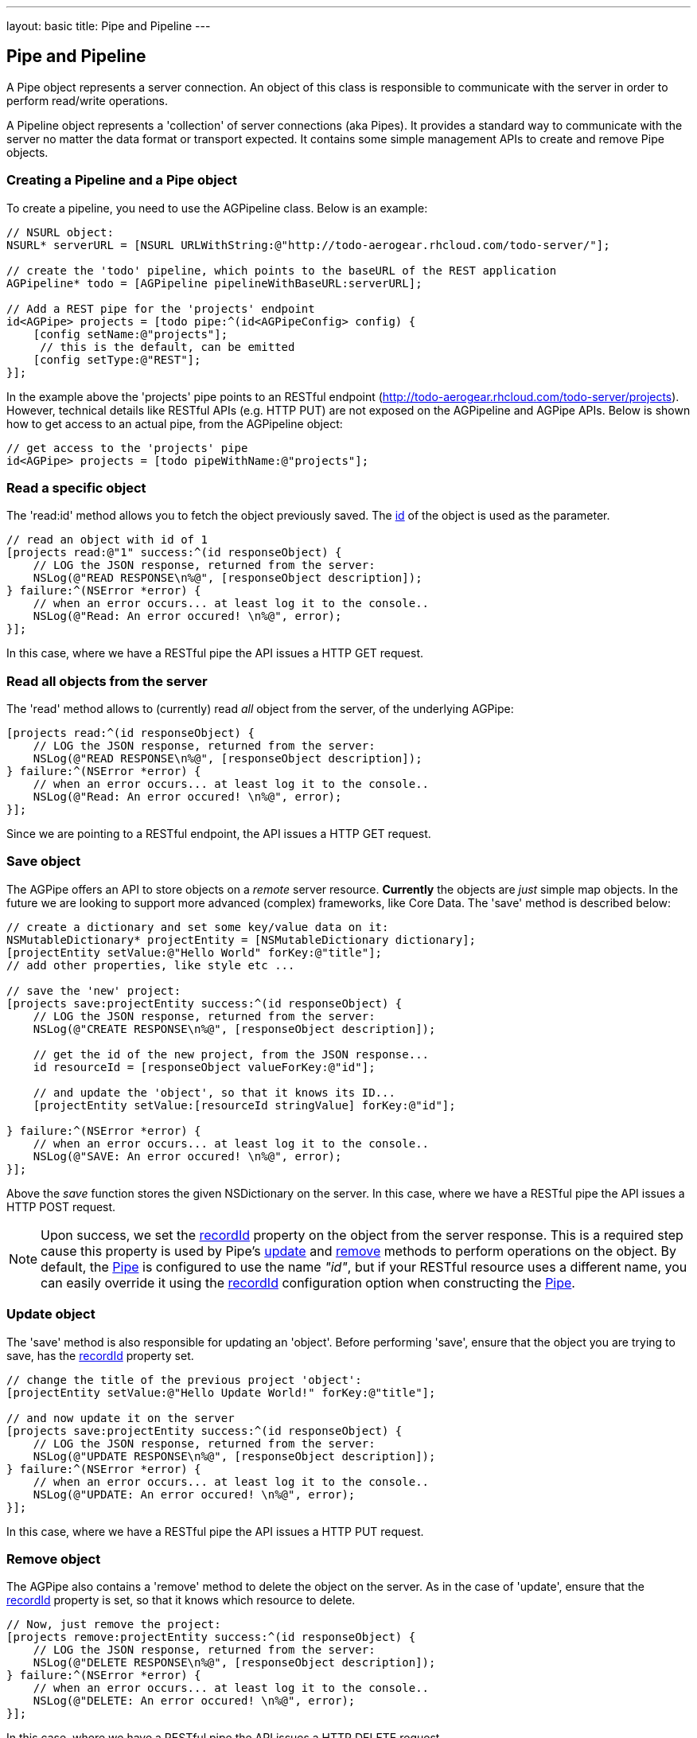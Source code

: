 --- 
layout: basic 
title: Pipe and Pipeline
---

== Pipe and Pipeline

A Pipe object represents a server connection. An object of this class is responsible to communicate with the server in order to perform read/write operations.

A Pipeline object represents a 'collection' of server connections (aka Pipes). It provides a standard way to communicate with the server no matter the data format or transport expected. It contains some simple management APIs to create and remove Pipe objects.

=== Creating a Pipeline and a Pipe object

To create a pipeline, you need to use the AGPipeline class. Below is an example: 

[source,c]
----
// NSURL object:
NSURL* serverURL = [NSURL URLWithString:@"http://todo-aerogear.rhcloud.com/todo-server/"];

// create the 'todo' pipeline, which points to the baseURL of the REST application
AGPipeline* todo = [AGPipeline pipelineWithBaseURL:serverURL];

// Add a REST pipe for the 'projects' endpoint
id<AGPipe> projects = [todo pipe:^(id<AGPipeConfig> config) {
    [config setName:@"projects"];
     // this is the default, can be emitted
    [config setType:@"REST"];
}];
----

In the example above the 'projects' pipe points to an RESTful endpoint (http://todo-aerogear.rhcloud.com/todo-server/projects). However, technical details like RESTful APIs (e.g. HTTP PUT) are not exposed on the AGPipeline and AGPipe APIs. Below is shown how to get access to an actual pipe, from the AGPipeline object:

[source,c]
----
// get access to the 'projects' pipe
id<AGPipe> projects = [todo pipeWithName:@"projects"];
----

=== Read a specific object

The 'read:id' method allows you to fetch the object previously saved. The <<noteid, id>> of the object is used as the parameter.

[source,c]
----
// read an object with id of 1
[projects read:@"1" success:^(id responseObject) {
    // LOG the JSON response, returned from the server:
    NSLog(@"READ RESPONSE\n%@", [responseObject description]);
} failure:^(NSError *error) {
    // when an error occurs... at least log it to the console..
    NSLog(@"Read: An error occured! \n%@", error);
}];
----

In this case, where we have a RESTful pipe the API issues a HTTP GET request.

=== Read all objects from the server

The 'read' method allows to (currently) read _all_ object from the server, of the underlying AGPipe:

[source,c]
----
[projects read:^(id responseObject) {
    // LOG the JSON response, returned from the server:
    NSLog(@"READ RESPONSE\n%@", [responseObject description]);
} failure:^(NSError *error) {
    // when an error occurs... at least log it to the console..
    NSLog(@"Read: An error occured! \n%@", error);
}];
----

Since we are pointing to a RESTful endpoint, the API issues a HTTP GET request. 

=== Save object 

The AGPipe offers an API to store objects on a _remote_ server resource. *Currently* the objects are _just_ simple map objects. In the future we are looking to support more advanced (complex) frameworks, like Core Data. The 'save' method is described below:

[source,c]
----
// create a dictionary and set some key/value data on it:
NSMutableDictionary* projectEntity = [NSMutableDictionary dictionary];
[projectEntity setValue:@"Hello World" forKey:@"title"];
// add other properties, like style etc ...

// save the 'new' project:
[projects save:projectEntity success:^(id responseObject) {
    // LOG the JSON response, returned from the server:
    NSLog(@"CREATE RESPONSE\n%@", [responseObject description]);
    
    // get the id of the new project, from the JSON response...
    id resourceId = [responseObject valueForKey:@"id"];

    // and update the 'object', so that it knows its ID...
    [projectEntity setValue:[resourceId stringValue] forKey:@"id"];
    
} failure:^(NSError *error) {
    // when an error occurs... at least log it to the console..
    NSLog(@"SAVE: An error occured! \n%@", error);
}];
----

Above the _save_ function stores the given NSDictionary on the server. In this case, where we have a RESTful pipe the API issues a HTTP POST request.

[[noteid]]
NOTE: Upon success, we set the link:http://aerogear.org/docs/specs/aerogear-ios/Protocols/AGPipeConfig.html#//api/name/recordId[recordId] property on the object from the server response. This is a required step cause this property is used by Pipe's <<update, update>> and <<remove, remove>> methods to perform operations on the object. By default, the link:http://aerogear.org/docs/specs/aerogear-ios/Protocols/AGPipe.html[Pipe] is configured to use the name _"id"_, but if your RESTful resource uses a different name, you can easily override it using the link:http://aerogear.org/docs/specs/aerogear-ios/Protocols/AGPipeConfig.html#//api/name/recordId[recordId] configuration option when constructing the link:http://aerogear.org/docs/specs/aerogear-ios/Protocols/AGPipe.html[Pipe].

[[update]]
=== Update object

The 'save' method is also responsible for updating an 'object'. Before performing 'save', ensure that the object you are trying to save, has the <<noteid, recordId>> property set.

[source,c]
----
// change the title of the previous project 'object':
[projectEntity setValue:@"Hello Update World!" forKey:@"title"];

// and now update it on the server
[projects save:projectEntity success:^(id responseObject) {
    // LOG the JSON response, returned from the server:
    NSLog(@"UPDATE RESPONSE\n%@", [responseObject description]);
} failure:^(NSError *error) {
    // when an error occurs... at least log it to the console..
    NSLog(@"UPDATE: An error occured! \n%@", error);
}];
----

In this case, where we have a RESTful pipe the API issues a HTTP PUT request.

[[remove]]
=== Remove object

The AGPipe also contains a 'remove' method to delete the object on the server. As in the case of 'update', ensure that the <<noteid, recordId>> property is set, so that it knows which resource to delete.

[source,c]
----
// Now, just remove the project:
[projects remove:projectEntity success:^(id responseObject) {
    // LOG the JSON response, returned from the server:
    NSLog(@"DELETE RESPONSE\n%@", [responseObject description]);
} failure:^(NSError *error) {
    // when an error occurs... at least log it to the console..
    NSLog(@"DELETE: An error occured! \n%@", error);
}];
----

In this case, where we have a RESTful pipe the API issues a HTTP DELETE request.

== Multipart Upload

Support for multipart upload is also provided. The types of data that can be uploaded are local files, instances of NSData and NSInputStream. 
Let's see how the upload mechanism works with an example:

[source,c]
----
// a multipart that contains a file
NSURL *file1 = <path to a local file>
AGFilePart *filePart = [[AGFilePart alloc]initWithFileURL:file1 name:@"myfile"];  // 1

// a multipart that contains an NSData object
NSData *data1 = [@"Lorem ipsum dolor sit amet.." dataUsingEncoding:NSUTF8StringEncoding]; 
AGFileDataPart *dataPart = [[AGFileDataPart alloc] initWithFileData:data1    // 2
                                                               name:@"data1"
                                                            fileName:@"data1.txt" mimeType:@"text/plain"];

// set up payload
NSDictionary *dict = @{@"somekey": @"somevalue",  // 3
                       @"another_key": @"some_other_key",
                       @"file1":filePart,
                       @"file2":dataPart};

// set an (optional) progress block  // 4
[[apiClient uploadPipe] setUploadProgressBlock:^(NSUInteger bytesWritten, long long totalBytesWritten, long long totalBytesExpectedToWrite) {
    NSLog(@"UPLOADPIPE Sent bytesWritten=%d totalBytesWritten=%qi of totalBytesExpectedToWrite=%qi bytes", bytesWritten, totalBytesWritten, totalBytesExpectedToWrite);
}];
 
// upload data
[[apiClient uploadPipe] save:dict success:^(id responseObject) {
    NSLog(@"Successfully uploaded!");

} failure:^(NSError *error) {
    NSLog(@"An error has occured during upload! \n%@", error);
}];
----

An link:https://github.com/aerogear/aerogear-ios/blob/master/AeroGear-iOS/AeroGear-iOS/core/AGMultipart.h#L46[AGFilePart] [1] and link:https://github.com/aerogear/aerogear-ios/blob/master/AeroGear-iOS/AeroGear-iOS/core/AGMultipart.h#L64[AGFileDataPart] [2] objects are used to attach the data we want to upload. The former is initialized to point to a local file whereas the latter point to an NSData object respectively. Not shown in the example above, but an link:https://github.com/aerogear/aerogear-ios/blob/master/AeroGear-iOS/AeroGear-iOS/core/AGMultipart.h#L86[AGStreamPart] can be also used to read the data from a NSInputStream directly.

NOTE: For NSData we need to explicitly specify both the _'filename'_ and the _'MIME type'_, since they can not be automatically determined as with the case of a file.

After initialization of the objects, we simply attach them to the payload [3], setting an (optional) progress block [4] so we can get notified during the upload.

NOTE: Prior to version 1.4 of the library, multipart upload was supported by the means of attaching a __NSURL__ object directly on the payload. The method is still supported, but it is now deprecated and will be removed in the future versions of the library.

=== Timeout

== Time out and Cancel pending operations

=== Timeout
During construction of the Pipe object, you can optionally specify a timeout interval (default is 60 secs) for an operation to complete. If the time interval is exceeded with no response from the server, then the _failure_ callback is executed with an error code set to _NSURLErrorTimedOut_.

From the todo example above:

[source,c]
----
id<AGPipe> projects = [todo pipe:^(id<AGPipeConfig> config) {
    ... 
    [config setTimeout:20];  // set the time interval to 20 secs
}];
----

NOTE: If you are running on iOS versions < 6 and a timeout occurs on a pipe's _save_ operation, the error code is set to _NSURLErrorCancelled_.

=== Cancel
At any time after starting your operations, you can call 'cancel' on the Pipe object to cancel all running Pipe operations. Doing so will invoke the pipe's 'failure' block with an error code set to 'NSURLErrorCancelled'. You can then check this code in order to perform your "cancellation" logic.

[source,c]
----
[projects read:^(id responseObject) {
    // LOG the JSON response, returned from the server:
    NSLog(@"READ RESPONSE\n%@", [responseObject description]);
} failure:^(NSError *error) {
    // when an error occurs... at least log it to the console..
    NSLog(@"Read: An error occured! \n%@", error);
}];

 // cancel the request
[projects cancel];
----